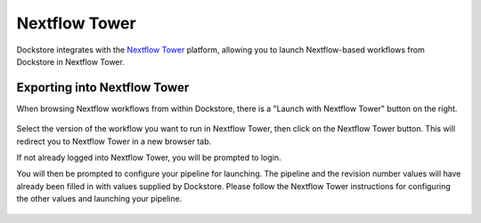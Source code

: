 Nextflow Tower
==============

Dockstore integrates with the `Nextflow Tower <https://tower.nf>`__ platform,
allowing you to launch Nextflow-based workflows from Dockstore in Nextflow Tower.

Exporting into Nextflow Tower
-----------------------------

When browsing Nextflow workflows from within Dockstore, there is a
"Launch with Nextflow Tower" button on the right.

.. figure:: /assets/images/docs/nextflow_tower_launch_with.png
   :alt: Nextflow workflow
   

Select the version of the workflow you want to run in Nextflow Tower, then click on the Nextflow Tower
button. This will redirect you to Nextflow Tower in a new browser tab.

If not already logged into Nextflow Tower, you will be prompted to login.

You will then be prompted to configure your pipeline for launching. The pipeline and
the revision number values will have already been filled in with values supplied
by Dockstore. Please follow the Nextflow Tower instructions for configuring the other values and launching
your pipeline.

.. figure:: /assets/images/docs/nextflow_tower_from_dockstore.png
   :alt: Nextflow Tower

.. discourse::
    :topic_identifier: 4406
